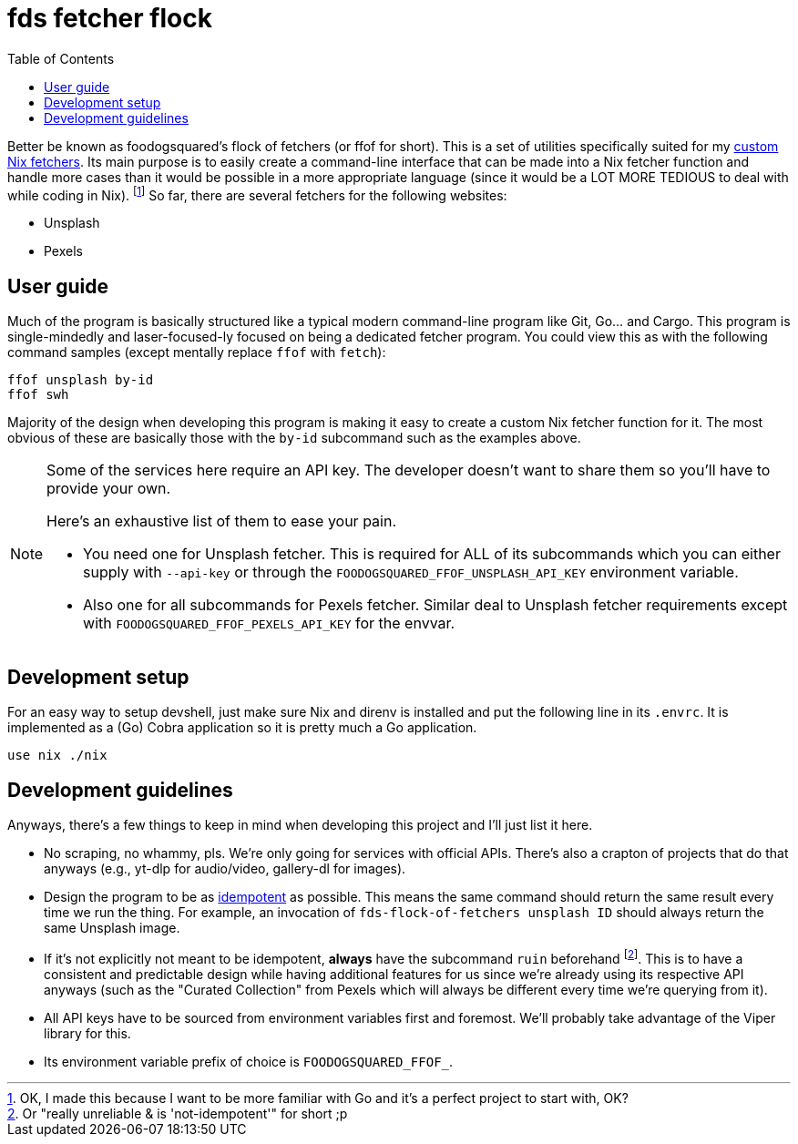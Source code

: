 = fds fetcher flock
:toc:

Better be known as foodogsquared's flock of fetchers (or ffof for short).
This is a set of utilities specifically suited for my link:../../lib/fetchers[custom Nix fetchers].
Its main purpose is to easily create a command-line interface that can be made into a Nix fetcher function and handle more cases than it would be possible in a more appropriate language (since it would be a LOT MORE TEDIOUS to deal with while coding in Nix). footnote:[OK, I made this because I want to be more familiar with Go and it's a perfect project to start with, OK?]
So far, there are several fetchers for the following websites:

// TODO: Create list of fetchers here.
* Unsplash
* Pexels

[#user-guide]
== User guide

Much of the program is basically structured like a typical modern command-line program like Git, Go... and Cargo.
This program is single-mindedly and laser-focused-ly focused on being a dedicated fetcher program.
You could view this as with the following command samples (except mentally replace `ffof` with `fetch`):

[source, shell]
----
ffof unsplash by-id
ffof swh 
----

Majority of the design when developing this program is making it easy to create a custom Nix fetcher function for it.
The most obvious of these are basically those with the `by-id` subcommand such as the examples above.

[NOTE]
====
Some of the services here require an API key.
The developer doesn't want to share them so you'll have to provide your own.

Here's an exhaustive list of them to ease your pain.

* You need one for Unsplash fetcher.
This is required for ALL of its subcommands which you can either supply with `--api-key` or through the `FOODOGSQUARED_FFOF_UNSPLASH_API_KEY` environment variable.

* Also one for all subcommands for Pexels fetcher.
Similar deal to Unsplash fetcher requirements except with `FOODOGSQUARED_FFOF_PEXELS_API_KEY` for the envvar.
====

[#dev-setup]
== Development setup

For an easy way to setup devshell, just make sure Nix and direnv is installed and put the following line in its `.envrc`.
It is implemented as a (Go) Cobra application so it is pretty much a Go application.

[source, bash]
----
use nix ./nix
----

[#dev-guidelines]
== Development guidelines

Anyways, there's a few things to keep in mind when developing this project and I'll just list it here.

* No scraping, no whammy, pls.
We're only going for services with official APIs.
There's also a crapton of projects that do that anyways (e.g., yt-dlp for audio/video, gallery-dl for images).

* Design the program to be as https://en.wikipedia.org/wiki/Idempotence[idempotent] as possible.
This means the same command should return the same result every time we run the thing.
For example, an invocation of `fds-flock-of-fetchers unsplash ID` should always return the same Unsplash image.

* If it's not explicitly not meant to be idempotent, *always* have the subcommand `ruin` beforehand footnote:[Or "really unreliable & is 'not-idempotent'" for short ;p].
This is to have a consistent and predictable design while having additional features for us since we're already using its respective API anyways (such as the "Curated Collection" from Pexels which will always be different every time we're querying from it).

* All API keys have to be sourced from environment variables first and foremost.
We'll probably take advantage of the Viper library for this.

* Its environment variable prefix of choice is `FOODOGSQUARED_FFOF_`.
